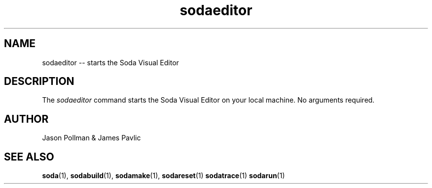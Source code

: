 .TH sodaeditor 1 "JANUARY 2018" Soda "Simple Object Driven Automation"
.SH NAME
sodaeditor \-\- starts the Soda Visual Editor
.SH DESCRIPTION
The
.I sodaeditor
command starts the Soda Visual Editor on your local machine. No arguments required.

.SH AUTHOR
Jason Pollman & James Pavlic
.SH "SEE ALSO"
.BR soda (1),
.BR sodabuild (1),
.BR sodamake (1),
.BR sodareset (1)
.BR sodatrace (1)
.BR sodarun (1)
